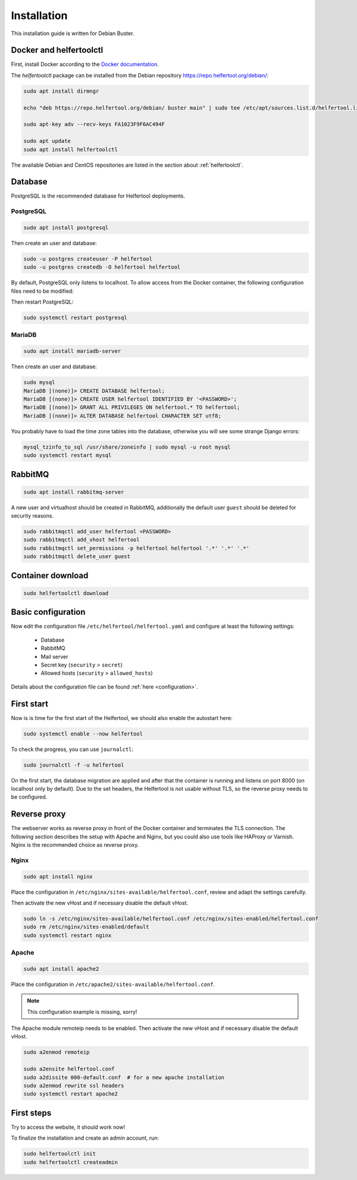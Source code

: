 .. _installation:

============
Installation
============

This installation guide is written for Debian Buster.

Docker and helfertoolctl
------------------------

First, install Docker according to the `Docker documentation <https://docs.docker.com/install/linux/docker-ce/debian/>`_.

The `helfertoolctl` package can be installed from the Debian repository https://repo.helfertool.org/debian/:

.. code-block:: none

   sudo apt install dirmngr

   echo "deb https://repo.helfertool.org/debian/ buster main" | sudo tee /etc/apt/sources.list.d/helfertool.list

   sudo apt-key adv --recv-keys FA1023F9F6AC494F

   sudo apt update
   sudo apt install helfertoolctl

The available Debian and CentOS repositories are listed in the section about :ref:`helfertoolctl`.

Database
--------

PostgreSQL is the recommended database for Helfertool deployments.

PostgreSQL
^^^^^^^^^^
.. code-block:: none

   sudo apt install postgresql

Then create an user and database:

.. code-block:: none

   sudo -u postgres createuser -P helfertool
   sudo -u postgres createdb -O helfertool helfertool

By default, PostgreSQL only listens to localhost. To allow access from the Docker container,
the following configuration files need to be modified:

.. code-block:: none
   :caption: /etc/postgresql/11/main/postgresql.conf

   listen_addresses = '*'

.. code-block:: none
   :caption: /etc/postgresql/11/main/pg_hba.conf

   # connection from docker container
   host    all             all             172.17.0.0/16           md5

Then restart PostgreSQL:

.. code-block:: none

   sudo systemctl restart postgresql

MariaDB
^^^^^^^

.. code-block:: none

   sudo apt install mariadb-server

Then create an user and database:

.. code-block:: none

   sudo mysql
   MariaDB [(none)]> CREATE DATABASE helfertool;
   MariaDB [(none)]> CREATE USER helfertool IDENTIFIED BY '<PASSWORD>';
   MariaDB [(none)]> GRANT ALL PRIVILEGES ON helfertool.* TO helfertool;
   MariaDB [(none)]> ALTER DATABASE helfertool CHARACTER SET utf8;

You probably have to load the time zone tables into the database, otherwise
you will see some strange Django errors:

.. code-block:: none

   mysql_tzinfo_to_sql /usr/share/zoneinfo | sudo mysql -u root mysql
   sudo systemctl restart mysql

.. TODO: more than localhost

RabbitMQ
--------

.. code-block:: none

   sudo apt install rabbitmq-server

A new user and virtualhost should be created in RabbitMQ, additionally the
default user ``guest`` should be deleted for security reasons.

.. code-block:: none

   sudo rabbitmqctl add_user helfertool <PASSWORD>
   sudo rabbitmqctl add_vhost helfertool
   sudo rabbitmqctl set_permissions -p helfertool helfertool '.*' '.*' '.*'
   sudo rabbitmqctl delete_user guest

Container download
------------------

.. code-block:: none

   sudo helfertoolctl download

Basic configuration
-------------------

Now edit the configuration file ``/etc/helfertool/helfertool.yaml`` and
configure at least the following settings:

 * Database
 * RabbitMQ
 * Mail server
 * Secret key (``security`` > ``secret``)
 * Allowed hosts (``security`` > ``allowed_hosts``)

.. TODO: explain, how to generate

Details about the configuration file can be found :ref:`here <configuration>`.

First start
-----------

Now is is time for the first start of the Helfertool, we should also enable the autostart here:

.. code-block:: none

   sudo systemctl enable --now helfertool

To check the progress, you can use ``journalctl``:

.. code-block:: none

   sudo journalctl -f -u helfertool

On the first start, the database migration are applied and after that the container is running and
listens on port 8000 (on localhost only by default).
Due to the set headers, the Helfertool is not usable without TLS, so the reverse proxy needs
to be configured.

Reverse proxy
-------------

The webserver works as reverse proxy in front of the Docker container and
terminates the TLS connection.
The following section describes the setup with Apache and Nginx, but you
could also use tools like HAProxy or Varnish.
Nginx is the recommended choice as reverse proxy.

Nginx
^^^^^

.. code-block:: none

   sudo apt install nginx

Place the configuration in ``/etc/nginx/sites-available/helfertool.conf``,
review and adapt the settings carefully.

.. code-block:: none
   :caption: /etc/nginx/sites-available/helfertool.conf

   upstream helfertool {
           server 127.0.0.1:8000;
   }

   server {
           # server info
           listen 80 default_server;
           listen [::]:80 default_server;

           server_name app.helfertool.org www.app.helfertool.org;
           server_tokens off;

           # redirect to https
           return 301 https://$server_name$request_uri;

           # logging
           access_log /var/log/nginx/helfertool.log;
           error_log /var/log/nginx/helfertool_error.log error;
   }

   server {
           # server info
           listen 443 ssl http2 default_server;
           listen [::]:443 ssl http2 default_server;


           # tls config
           ssl_certificate /etc/letsencrypt/live/app.helfertool.org/chain.pem;
           ssl_certificate_key /etc/letsencrypt/live/app.helfertool.org/privkey.pem;

           ssl_protocols TLSv1.2;
           ssl_ciphers 'ECDHE-ECDSA-AES256-GCM-SHA384:ECDHE-RSA-AES256-GCM-SHA384:ECDHE-ECDSA-CHACHA20-POLY1305:ECDHE-RSA-CHACHA20-POLY1305:ECDHE-ECDSA-AES128-GCM-SHA256:ECDHE-RSA-AES128-GCM-SHA256:ECDHE-ECDSA-AES256-SHA384:ECDHE-RSA-AES256-SHA384:ECDHE-ECDSA-AES128-SHA256:ECDHE-RSA-AES128-SHA256';
           ssl_prefer_server_ciphers on;

           add_header Strict-Transport-Security "max-age=15552000";

           #ssl_stapling on;
           #ssl_stapling_verify on;

           # redirect to "app.helfertool.org" if necessary (without www)
           if ($host != 'app.helfertool.org') {
                   return 301 https://app.helfertool.org$request_uri;
           }

           # proxy
           location / {
                   proxy_pass http://helfertool;

                   proxy_redirect     off;

                   proxy_set_header Host $host;
                   proxy_set_header X-Real-IP $remote_addr;
                   proxy_set_header X-Forwarded-For $proxy_add_x_forwarded_for;
                   proxy_set_header X-Forwarded-Proto $scheme;
           }

           # proxy error page
           error_page 502 /unavailable.html;

           location = /unavailable.html {
                   root /usr/share/helfertool/;
                   internal;
           }

           # logging
           access_log /var/log/nginx/helfertool.log;
           error_log /var/log/nginx/helfertool_error.log error;
   }

Then activate the new vHost and if necessary disable the default vHost.

.. code-block:: none

   sudo ln -s /etc/nginx/sites-available/helfertool.conf /etc/nginx/sites-enabled/helfertool.conf
   sudo rm /etc/nginx/sites-enabled/default
   sudo systemctl restart nginx

Apache
^^^^^^

.. code-block:: none

   sudo apt install apache2

Place the configuration in ``/etc/apache2/sites-available/helfertool.conf``.

..
  the file is also in the git repository under ``stuff/deployment/apache.conf``.
  Review and adapt the settings carefully.

.. note::
   This configuration example is missing, sorry!

The Apache module remoteip needs to be enabled.
Then activate the new vHost and if necessary disable the default vHost.

.. code-block:: none

   sudo a2enmod remoteip

   sudo a2ensite helfertool.conf
   sudo a2dissite 000-default.conf  # for a new apache installation
   sudo a2enmod rewrite ssl headers
   sudo systemctl restart apache2

First steps
-----------

Try to access the website, it should work now!

To finalize the installation and create an admin account, run:

.. code-block:: none

   sudo helfertoolctl init
   sudo helfertoolctl createadmin
